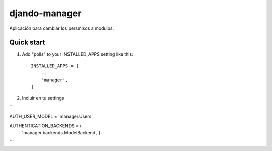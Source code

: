 =====
djando-manager
=====

Aplicación para cambiar los persmisos a modulos.

Quick start
-----------

1. Add "polls" to your INSTALLED_APPS setting like this::

    INSTALLED_APPS = [
        ...
        'manager',
    ]
   
2. Incluir en tu settings

```

AUTH_USER_MODEL = 'manager.Users'

AUTHENTICATION_BACKENDS = (
    'manager.backends.ModelBackend',
    )
    
```
